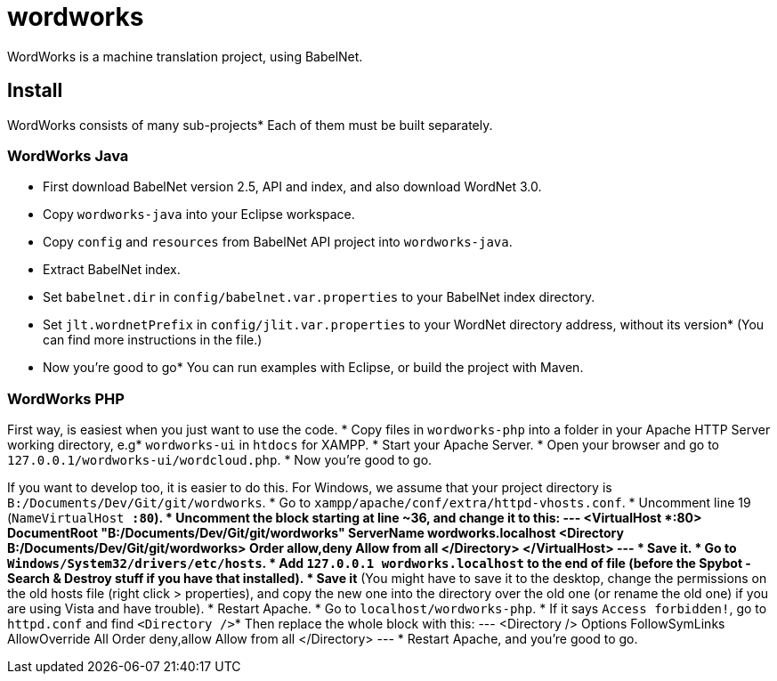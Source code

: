 = wordworks
WordWorks is a machine translation project, using BabelNet.

:toc:

== Install
WordWorks consists of many sub-projects* Each of them must be built separately.

=== WordWorks Java
* First download BabelNet version 2.5, API and index, and also download WordNet 3.0.
* Copy `wordworks-java` into your Eclipse workspace.
* Copy `config` and `resources` from BabelNet API project into `wordworks-java`.
* Extract BabelNet index.
* Set `babelnet.dir` in `config/babelnet.var.properties` to your BabelNet index directory.
* Set `jlt.wordnetPrefix` in `config/jlit.var.properties` to your WordNet directory address, without its version* (You can find more instructions in the file.)
* Now you're good to go* You can run examples with Eclipse, or build the project with Maven.

=== WordWorks PHP
First way, is easiest when you just want to use the code.
* Copy files in `wordworks-php` into a folder in your Apache HTTP Server working directory, e.g* `wordworks-ui` in `htdocs` for XAMPP.
* Start your Apache Server.
* Open your browser and go to `127.0.0.1/wordworks-ui/wordcloud.php`.
* Now you're good to go.

If you want to develop too, it is easier to do this.
For Windows, we assume that your project directory is `B:/Documents/Dev/Git/git/wordworks`.
* Go to `xampp/apache/conf/extra/httpd-vhosts.conf`.
* Uncomment line 19 (`NameVirtualHost *:80`).
* Uncomment the block starting at line ~36, and change it to this:
---
<VirtualHost *:80>
	DocumentRoot "B:/Documents/Dev/Git/git/wordworks"
	ServerName wordworks.localhost
	<Directory B:/Documents/Dev/Git/git/wordworks>
		Order allow,deny
		Allow from all
	</Directory>
</VirtualHost>
---
* Save it.
* Go to `Windows/System32/drivers/etc/hosts`.
* Add `127.0.0.1		wordworks.localhost` to the end of file (before the Spybot - Search & Destroy stuff if you have that installed).
* Save it* (You might have to save it to the desktop, change the permissions on the old hosts file (right click > properties), and copy the new one into the directory over the old one (or rename the old one) if you are using Vista and have trouble).
* Restart Apache.
* Go to `localhost/wordworks-php`.
* If it says `Access forbidden!`, go to `httpd.conf` and find `<Directory />`* Then replace the whole block with this:
---
<Directory />
	Options FollowSymLinks
	AllowOverride All
	Order deny,allow
	Allow from all
</Directory>
---
* Restart Apache, and you're good to go.